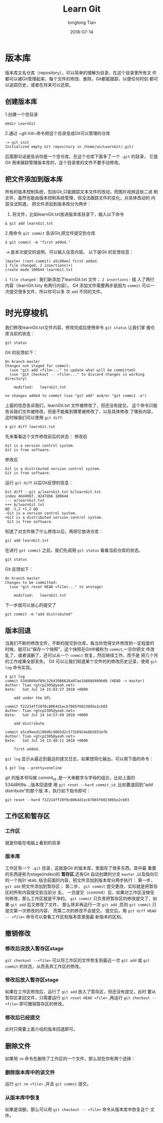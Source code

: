 #+TITLE:      Learn Git
#+AUTHOR:     tongtong Tian
#+EMAIL:      tiantongtong@sia.cn
#+DATE:       2018-07-14
#+STARTUP:    align fold nodlcheck hidestars oddeven lognotestate
#+SEQ_TODO:   TODO(t) INPROGRESS(i) WAITING(w@) | DONE(d) CANCELED(c@)
#+CATEGORY:    Git org
#+TAGS:       Write(w) Update(u) Fix(f) Check(c)
#+LANGUAGE:   en
#+PRIORITIES: A C B
#+CATEGORY:   worg
#+HTML_HEAD: <link rel="stylesheet" type="text/css" href="https://orgmode.org/worg/style/worg.css"/>
#+OPTIONS:    H:3 num:nil toc:t \n:nil ::t |:t ^:t -:t f:t *:t tex:t d:(HIDE) tags:not-in-toc
* 版本库
版本库又名仓库（repository），可以简单的理解为目录，在这个目录里所有文
件都可以被Git管理起来，每个文件的修改、删除，Git都能跟踪，以便任何时刻
都可以追踪历史，或者在将来可以还原。
** 创建版本库
1.创建一个空目录
: mkdir LearnGit
2.通过 ~git init~命令把这个目录变成Git可以管理的仓库
: -> git init
: Initialized empty Git repository in /home/un/LearnGit/.git/
后面那句话是告诉你是一个空仓库，在这个仓库下面多了一个 ~.git~ 的目录，
它是Git 用来跟踪管理版本库的，这个目录里的文件不要手动修改。
** 把文件添加到版本库
所有的版本控制系统，包括Git,只能跟踪文本文件的改动，而图片视频这些二进
制文件，虽然也能由版本控制系统管理，但没法跟踪文件的变化，对具体改动的
内容没法知道。
把文件添加到版本库分为两步：
1. 将文件，比如learnGit.txt放进版本库目录下，输入以下命令
: & git add learnGit.txt
2.用命令 ~git commit~ 告诉Git,把文件提交到仓库
: $ git commit -m "first added."
~-m~ 是本次提交的说明，可以输入任意内容。
以下是Git 的反馈信息：
: [master (root-commit) a5cd9ee] first added.
: 1 file changed, 2 insertions(+)
: create mode 100644 learnGit.txt
~1 file changed~ : 我们新添加了learnGit.txt 文件； ~2 insertions~ : 插
入了两行内容（learnGit.txty 有两行内容）。
Git 添加文件需要两步是因为 ~commit~ 可以一次提交很多文件，所以你可以多
次 ~add~ 不同的文件。
* 时光穿梭机
我们修改learnGit.txt文件内容，修改完成后使用命令 ~git status~ 让我们掌
握仓库当前的状态：
: git status
Git 的反馈如下：
#+BEGIN_EXAMPLE
On branch master
Changes not staged for commit:
  (use "git add <file>..." to update what will be committed)
  (use "git checkout -- <file>..." to discard changes in working directory)

    modified:   learnGit.txt

no changes added to commit (use "git add" and/or "git commit -a")
#+END_EXAMPLE
上面的信息告诉我们，learnGit.txt 文件被修改了，但还没有提交。
这个命令只能告诉我们文件被修改，但是不能看到哪里被修改了，以及具体修改
了哪些内容，这时候我们可以使用 ~git diff~.
: $ git diff learnGit.txt
先来看看这个文件修改前后的状态：
修改前
#+BEGIN_EXAMPLE
 Git is a version control system.
 Git is free software.
#+END_EXAMPLE
修改后
#+BEGIN_EXAMPLE
 Git is a distributed version control system.
 Git is free software.
#+END_EXAMPLE
运行 ~git diff~ 以后Git反馈的信息：
#+BEGIN_EXAMPLE
Git diff --git a/learnGit.txt b/learnGit.txt
index 46d49bf..9247db6 100644
--- a/learnGit.txt
+++ b/learnGit.txt
@@ -1,2 +1,2 @@
-Git is a version control system.
+Git is a distributed version control system.
 Git is free software.
#+END_EXAMPLE
知道了对文件做了什么修改以后，再把它放进仓库：
: git add learnGit.txt
在进行 ~git commit~ 之前，我们先调用 ~git status~ 看看当前仓库的状态。
: git status
Git 反馈如下：
#+BEGIN_EXAMPLE
On branch master
Changes to be committed:
  (use "git reset HEAD <file>..." to unstage)

    modified:   learnGit.txt
#+END_EXAMPLE
下一步就可以放心的提交了
: git commit -m "add distributed"
** 版本回退
当我们不断的修改文件，不断的提交到仓库，每当你觉得文件修改到一定程度的
时候，就可以“保存一个快照”，这个快照在Git中被称为 ~commit~,一旦你把文
件改乱了，或者误删了，还可以从一个 ~commit~ 恢复，然后继续工作，而不是
把几个月的工作成果全部丢失。
Git 可以让我们知道某个文件的的修改历史记录，使用 ~git log~ 命令实现。
#+BEGIN_EXAMPLE
$ git log
commit 534d869af09c32b43986626a07ae1b808d409b08 (HEAD -> master)
Author: Tian <gtcp2305@yeah.net>
Date:   Sat Jul 14 15:03:27 2018 +0800

    add under the GPL

commit f22214ff20f0c8064d1ecb7065f6023085e2cb03
Author: Tian <gtcp2305@yeah.net>
Date:   Sat Jul 14 14:57:49 2018 +0800

    add distribute

commit a5cd9eed1100d6c9085d2c57326924e0b5853efb
Author: Tian <gtcp2305@yeah.net>
Date:   Sat Jul 14 13:40:11 2018 +0800

    first added.
#+END_EXAMPLE
~git log~ 显示从最近到最远的提交日志，如果想简化输出，可以用下面的命令：
: $ git log --pretty=oneline
git 的版本号叫做 commit_id ,是一大串数字与字母的组合，比如上面的534d869a...,版本回退使
用 ~git reset --hard commit_id~. 比如要退回到“add distribute”的那个版
本，执行如下指令即可：
: git reset --hard f22214ff20f0c8064d1ecb7065f6023085e2cb03
** 工作区和暂存区
*** 工作区
就是你能在电脑上看到的目录
*** 版本库
工作区有一个 ~.git~ 目录，这就是Git 的版本库，里面存了很多东西，其中最
重要的东西是称为stage(index)的 *暂存区*,还有Git 自动创建的分支
~master~ ,以及指向它的一个指针 ~HEAD~.
结合前面的内容，把文件添加到版本库分两步执行：
第一步， ~git add~ 把文件添加到暂存区；
第二步， ~git commit~ 提交更改，实际就是把暂存区的所有内容提交到当前分
支。
一旦提交（commit）后，如果对工作区没做任何修改，那么工作区就是干净的。
~git commit~ 只负责把暂存区的修改提交了，如果 ~git add~ 后又修改了文件，
那么除非再运行一次 ~git add~ ,否则 ~git commit~ 只提交第一次修改的内容，
而第二次的修改不会提交。
提交后，用 ~git diff HEAD -- <file>~ 命令可以查看工作区和版本库里面最
新版本的区别。
** 撤销修改
*** 修改后没放入暂存区stage
~git checkout --<file>~ 可以将工作区的文件恢复到最近一次 ~git add~ 或
~git commit~ 的状态，从而丢弃工作区的修改。
*** 修改后放入暂存区stage
如果在工作区修改后，运行了 ~git add~ 放入了暂存区，但还没有提交，此时
要从暂存区拿回文件，只需要运行 ~git reset HEAD <file>~ ,再运行
~git checkout --<file>~ 即可撤销暂存区的修改。
*** 修改后已经提交
此时只需要上面介绍的版本回退即可。
** 删除文件
如果用 ~rm~ 命令在删除了工作区的一个文件，那么现在你有两个选择：
*** 删除版本库中的该文件
运行 ~git rm <file>~ ,并且 ~git commit~ 提交。
*** 从版本库中恢复
如果是误删，那么可以用 ~git checkout -- <file>~ 命令从版本库中恢复这个
文件。
